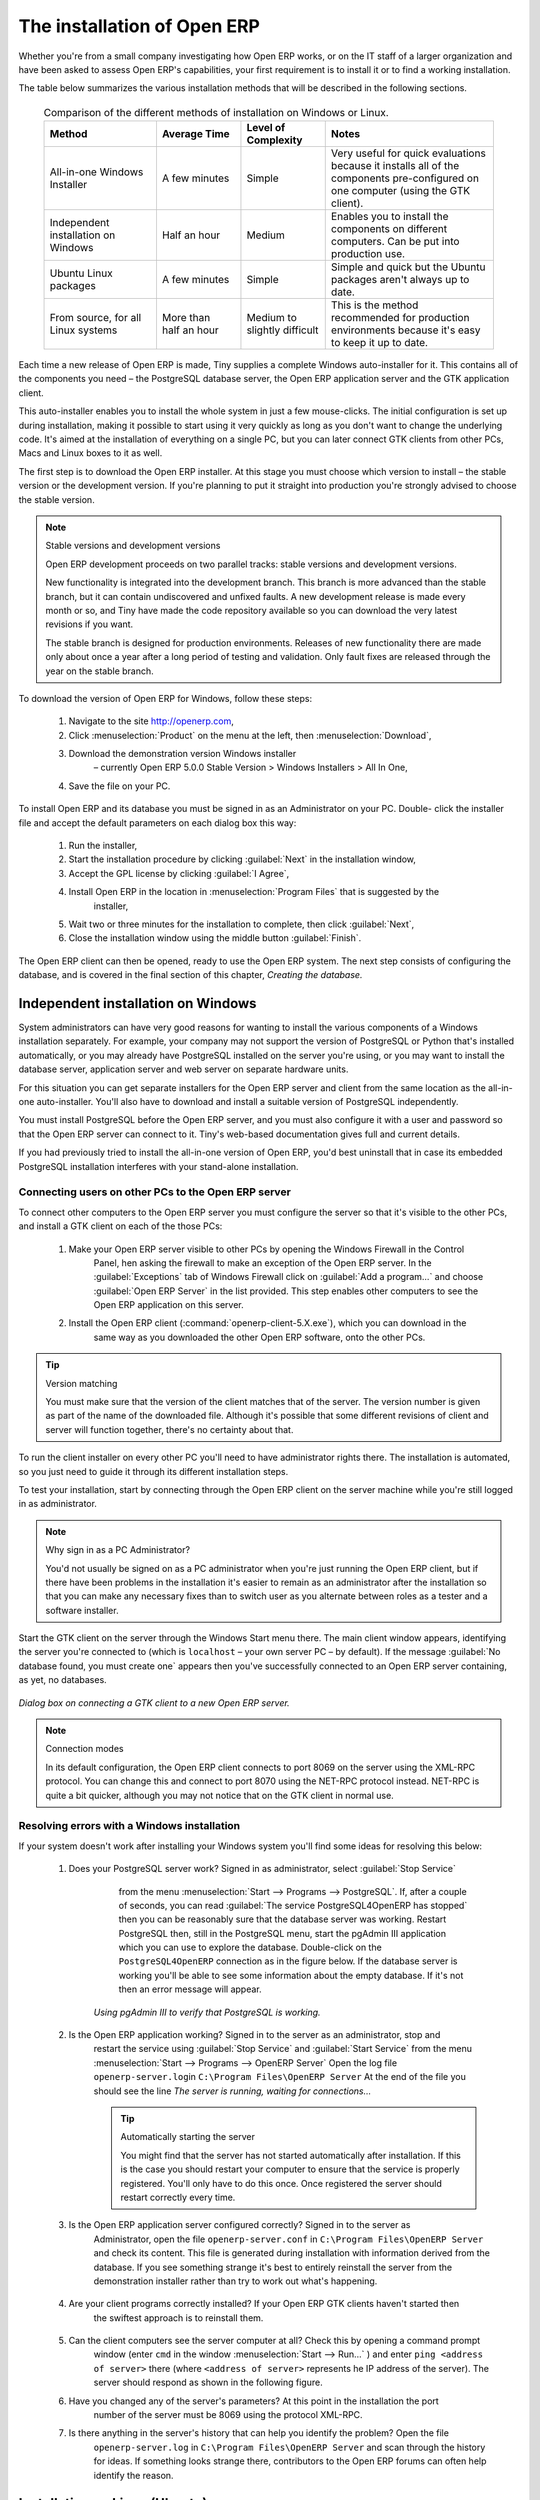 
The installation of Open ERP
============================

Whether you're from a small company investigating how Open ERP works, or on the IT staff of a
larger organization and have been asked to assess Open ERP's capabilities, your first requirement
is to install it or to find a working installation.

The table below summarizes the various installation methods that will be described in the following
sections.

 .. csv-table:: Comparison of the different methods of installation on Windows or Linux.
   :header: "Method","Average Time","Level of Complexity","Notes"
   :widths: 20, 15, 15,30

   "All-in-one Windows Installer","A few minutes","Simple","Very useful for quick evaluations
   because it installs all of the components pre-configured on one computer (using the GTK client)."
   "Independent installation on Windows","Half an hour","Medium","Enables you to install the
   components on different computers. Can be put into production use."
   "Ubuntu Linux packages","A few minutes","Simple","Simple and quick but the Ubuntu packages
   aren't always up to date."
   "From source, for all Linux systems","More than half an hour","Medium to slightly
   difficult","This is the method recommended for production environments because it's easy to keep
   it up to date."

Each time a new release of Open ERP is made, Tiny supplies a complete Windows auto-installer for
it. This contains all of the components you need – the PostgreSQL database server, the Open ERP
application server and the GTK application client.

This auto-installer enables you to install the whole system in just a few mouse-clicks. The initial
configuration is set up during installation, making it possible to start using it very quickly as
long as you don't want to change the underlying code. It's aimed at the installation of everything
on a single PC, but you can later connect GTK clients from other PCs, Macs and Linux boxes to it as
well.

The first step is to download the Open ERP installer. At this stage you must choose which version
to install – the stable version or the development version. If you're planning to put it straight
into production you're strongly advised to choose the stable version.

.. index::
   single: Stable versions

.. note::  Stable versions and development versions

	Open ERP development proceeds on two parallel tracks: stable versions and development versions.

	New functionality is integrated into the development branch. This branch is more advanced than the
	stable branch, but it can contain undiscovered and unfixed faults. A new development release is
	made every month or so, and Tiny have made the code repository available so you can download the
	very latest revisions if you want.

	The stable branch is designed for production environments. Releases of new functionality there are
	made only about once a year after a long period of testing and validation. Only fault fixes are
	released through the year on the stable branch.

.. index::
   single: Open ERP Installation; Windows (All-in-One)
..

.. todo:: - update this below

To download the version of Open ERP for Windows, follow these steps:

	#. Navigate to the site http://openerp.com,

	#. Click :menuselection:`Product` on the menu at the left, then :menuselection:`Download`,

	#. Download the demonstration version Windows installer
	        – currently Open ERP 5.0.0 Stable Version > Windows Installers > All In One,

	#. Save the file on your PC.

To install Open ERP and its database you must be signed in as an Administrator on your PC. Double-
click the installer file and accept the default parameters on each dialog box this way:

	#. Run the installer,

	#. Start the installation procedure by clicking :guilabel:`Next` in the installation window,

	#. Accept the GPL license by clicking :guilabel:`I Agree`,

	#. Install Open ERP in the location in :menuselection:`Program Files` that is suggested by the
		installer,

	#. Wait two or three minutes for the installation to complete, then click :guilabel:`Next`,

	#. Close the installation window using the middle button :guilabel:`Finish`.

The Open ERP client can then be opened, ready to use the Open ERP system. The next step consists
of configuring the database, and is covered in the final section of this chapter, *Creating the
database.*

.. index::
   single: Open ERP Installation; Windows (Independent)
..

Independent installation on Windows
-----------------------------------

System administrators can have very good reasons for wanting to install the various components of a
Windows installation separately. For example, your company may not support the version of PostgreSQL
or Python that's installed automatically, or you may already have PostgreSQL installed on the server
you're using, or you may want to install the database server, application server and web server on
separate hardware units.

For this situation you can get separate installers for the Open ERP server and client from the same
location as the all-in-one auto-installer. You'll also have to download and install a suitable
version of PostgreSQL independently.

You must install PostgreSQL before the Open ERP server, and you must also configure it with a user
and password so that the Open ERP server can connect to it. Tiny's web-based documentation gives
full and current details.

If you had previously tried to install the all-in-one version of Open ERP, you'd best uninstall
that in case its embedded PostgreSQL installation interferes with your stand-alone installation.

Connecting users on other PCs to the Open ERP server
^^^^^^^^^^^^^^^^^^^^^^^^^^^^^^^^^^^^^^^^^^^^^^^^^^^^

To connect other computers to the Open ERP server you must configure the server so that it's
visible to the other PCs, and install a GTK client on each of the those PCs:

	#. Make your Open ERP server visible to other PCs by opening the Windows Firewall in the Control
		Panel, hen asking the firewall to make an exception of the Open ERP server. In the
		:guilabel:`Exceptions` tab of Windows Firewall click on :guilabel:`Add a program...` and choose
		:guilabel:`Open ERP Server` in the list provided. This step enables other computers to see the
		Open ERP application on this server.

	#. Install the Open ERP client (:command:`openerp-client-5.X.exe`), which you can download in the
		same way as you downloaded the other Open ERP software, onto the other PCs.

.. tip:: Version matching

	You must make sure that the version of the client matches that of the server. The version number is
	given as part of the name of the downloaded file. Although it's possible that some different
	revisions of client and server will function together, there's no certainty about that.

To run the client installer on every other PC you'll need to have administrator rights there. The
installation is automated, so you just need to guide it through its different installation steps.

To test your installation, start by connecting through the Open ERP client on the server machine
while you're still logged in as administrator.

.. note:: Why sign in as a PC Administrator?

	You'd not usually be signed on as a PC administrator when you're just running the Open ERP client,
	but if there have been problems in the installation it's easier to remain as an administrator after
	the installation so that you can make any necessary fixes than to switch user as you alternate
	between roles as a tester and a software installer.

Start the GTK client on the server through the Windows Start menu there. The main client window
appears, identifying the server you're connected to (which is \ ``localhost``\   – your own server
PC – by default). If the message :guilabel:`No database found, you must create one` appears then
you've successfully connected to an Open ERP server containing, as yet, no databases.


.. figure:: images/new_login_dlg.png
   :align: center

   *Dialog box on connecting a GTK client to a new Open ERP server.*

.. index::
   single: XML-RPC

.. note:: Connection modes

	In its default configuration, the Open ERP client connects to port 8069 on the server using the
	XML-RPC protocol. You can change this and connect to port 8070 using the NET-RPC protocol instead.
	NET-RPC is quite a bit quicker, although you may not notice that on the GTK client in normal use.

Resolving errors with a Windows installation
^^^^^^^^^^^^^^^^^^^^^^^^^^^^^^^^^^^^^^^^^^^^

If your system doesn't work after installing your Windows system you'll find some ideas for
resolving this below:

	#. Does your PostgreSQL server work? Signed in as administrator, select :guilabel:`Stop Service`
		from the menu :menuselection:`Start --> Programs --> PostgreSQL`.  If, after a couple of seconds,
		you can read :guilabel:`The service PostgreSQL4OpenERP has stopped` then you can be reasonably sure
		that the database server was working. Restart PostgreSQL then, still in the PostgreSQL menu, start
		the pgAdmin III application which you can use to explore the database. Double-click on the \
		``PostgreSQL4OpenERP``\  connection as in the figure below. If the database server is working
		you'll be able to see some information about the empty database. If it's not then an error message
		will appear.

            .. figure:: images/pgadmin_window.png
               :align: center
               :scale: 85

               *Using pgAdmin III to verify that PostgreSQL is working.*


	#. Is the Open ERP application working? Signed in to the server as an administrator, stop and
		restart the service using :guilabel:`Stop Service` and :guilabel:`Start Service` from the menu
		:menuselection:`Start --> Programs --> OpenERP Server`  Open the log file \ ``openerp-server.log``\
		in \ ``C:\Program Files\OpenERP Server``\   At the end of the file you should see the line  *The
		server is running, waiting for connections...*

                .. tip:: Automatically starting the server

	                You might find that the server has not started automatically after installation. If
	                this is the case you should restart your computer to ensure that the service is
	                properly registered. You'll only have to do this once. Once registered the server
	                should restart correctly every time.

	#. Is the Open ERP application server configured correctly? Signed in to the server as
		Administrator, open the file \ ``openerp-server.conf``\  in \
		``C:\Program Files\OpenERP Server``\  and check its content. This file is generated during
		installation with information derived from the database. If you see something strange it's best to
		entirely reinstall the server from the demonstration installer rather than try to work out what's
		happening.

	        .. figure:: images/terp_server_conf.png
	           :align: center
	           :scale: 80

	#. Are your client programs correctly installed? If your Open ERP GTK clients haven't started then
		the swiftest approach is to reinstall them.


	        .. figure:: images/cmd_prompt_ping.png
	           :align: center

	#. Can the client computers see the server computer at all? Check this by opening a command prompt
		window (enter \ ``cmd``\  in the window :menuselection:`Start --> Run...` ) and enter \ ``ping
		<address of server>``\  there (where \ ``<address of server>``\  represents he IP address of the
		server). The server should respond as shown in the following figure.

	#. Have you changed any of the server's parameters? At this point in the installation the port
		number of the server must be 8069 using the protocol XML-RPC.

	#. Is there anything in the server's history that can help you identify the problem? Open the file
		\ ``openerp-server.log``\  in \ ``C:\Program Files\OpenERP Server``\  and scan through the
		history for ideas. If something looks strange there, contributors to the Open ERP forums can often
		help identify the reason.


.. index::
   single: Open ERP Installation; Linux (Ubuntu)
..

Installation on Linux (Ubuntu)
------------------------------

This section guides you through installing the Open ERP server and client on Ubuntu, one of the
most popular Linux distributions. It assumes that you're using a recent release of Desktop Ubuntu
with its graphical user interface on a desktop or laptop PC.

.. note:: Other Linux distributions

	Installation on other distributions of Linux is fairly similar to installation on Ubuntu. Read this
	section of the book so that you understand the principles, then use the online documentation and
	the forums for your specific needs on another distribution.

For information about installation on other distributions, visit the documentation section by
following :menuselection:`Product --> Documentation`  on http://openerp.com. Detailed instructions
are given there for different distributions and releases, and you should also check if there are
more up to date instructions for the Ubuntu distribution as well.

Installation of Open ERP from packages
^^^^^^^^^^^^^^^^^^^^^^^^^^^^^^^^^^^^^^

At the time of writing this book, Ubuntu hadn't yet published packages for Open ERP, so this
section describes the installation of version 4.2 of Tiny ERP. This is very similar to Open ERP and
so can be used to test the software.

Here's a summary of the procedure:

	#. Start Synaptic Package Manager, and enter your root password as required.

	#. Check that the repositories \ ``main``\   \ ``universe``\  and \ ``restricted``\  are enabled.

	#. Search for a recent version of PostgreSQL, for example \ ``postgresql-8.3``\ then select it for
		installation along with its dependencies.

	#. Search for \ ``tinyerp``\  then select \ ``tinyerp-client``\  and \ ``tinyerp-server``\  for
		installation along with their dependencies. Click :guilabel:`Update Now` to install it all.

	#. Close Synaptic Package Manager.

Installing PostgreSQL results in a database server that runs and restarts automatically when the PC
is turned on. If all goes as it should with the tinyerp-server package then tinyerp-server will also
install, and restart automatically when the PC is switched on.

Start the Tiny/Open ERP GTK client by clicking its icon in the :menuselection:`Applications`  menu,
or by opening a terminal window and typing \ ``tinyerp-client``\  . The Open ERP login dialog box
should open and show the message :guilabel:`No database found you must create one!`.

Although this installation method is simple and therefore an attractive option, it's better to
install Open ERP using a version downloaded from http://openerp.com. The downloaded revision is
likely to be far more up to date than that available from a Linux distribution.

.. note:: Package versions

	Maintaining packages is a process of development, testing and publication that takes time. The
	releases in Open ERP (or Tiny ERP) packages are therefore not always the latest available. Check
	the version number from the information on the website before installing a package. If only the
	third figure differs (for example 5.0.1 instead of 5.0.2) then you may decide to install it because
	the differences may be minor – fault fixes rather than functionality changes between the package
	and the latest version.

Manual installation of the Open ERP server
^^^^^^^^^^^^^^^^^^^^^^^^^^^^^^^^^^^^^^^^^^

In this section you'll see how to install Open ERP by downloading it from the site
http://openerp.com, and how to install the libraries and packages that Open ERP depends on, onto a
desktop version of Ubuntu. Here's a summary of the procedure:

	#. Navigate to the page http://openerp.com with your web browser,

	#. Click :menuselection:`Downloads` on the left menu,

	#. Download the client and server files from the *Sources (Linux)* section into your home directory
		(or some other location if you've defined a different download area).

To download the PostgreSQL database and all of the other dependencies for Open ERP from packages:

	#. Start Synaptic Package Manager, and enter the root password as required.

	#. Check that the repositories \ ``main``\   \ ``universe``\  and \ ``restricted``\  are enabled.

	#. Search for a recent version of PostgreSQL (such as \ ``postgresql-8.3``\   then select it for
		installation along with its dependencies.

	#. Select \ ``python-xml``\   \ ``python-libxml2``\   \ ``python-libxslt1``\   \ ``python-
		psycopg2``\  ``python-tz``\   \ ``python-imaging``\   \ ``python-pyparsing``\   \ ``python-
		reportlab``\   \ ``graphviz``\  and its dependences, \ ``python-matplotlib``\  and its dependencies
		(some of which might already be installed), then click :guilabel:`Update Now` to install them.

.. index::
   single: Python

.. note::  Python programming language

	Python is the programming language that's been used to develop Open ERP. It's a dynamic, non-typed
	language that is object-oriented, procedural and functional. It comes with numerous libraries that
	provide interfaces to other languages and has the great advantage that it can be learnt in only a
	few days. It's the language of choice for large parts of NASA's, Google's and many other
	enterprises' code.

	For more information on Python, explore http://www.python.org.

Once all these dependencies and the database are installed, install the server itself by following
the steps below:

	#. Open a terminal window and change directory to wherever you downloaded the server source files.

	#. Decompress the file using the command \ ``tar xzf openerp-server.5.X.tar.gz``\

	#. Change directory: \ ``cd openerp-server-5.X``\

	#. Build the Open ERP server: \ ``python setup.py build``\

	#. Install the Open ERP server: \ ``sudo python setup.py install``\

Open a terminal window to start the server with the command \ ``sudo -i -u postgres openerp-
server``\  , which should result in a series of log messages as the server starts up. If the server
is correctly installed, the message  *[...] waiting for connections...* should show within 30
seconds or so, which indicates that the server is waiting for a client to connect to it.

.. figure:: images/terps_startup_log.png
   :align: center
   :scale: 95

.. index::
  single: Client; GTK
  single: Installation; GTK clients
..

Manual installation of Open ERP GTK clients
^^^^^^^^^^^^^^^^^^^^^^^^^^^^^^^^^^^^^^^^^^^

To install an Open ERP GTK client, follow the steps below:

	#. Install the \ ``xpdf``\  package using Ubuntu's Synaptic Package Manager.

	#. Open a terminal and change directory to wherever you downloaded the client file.

	#. Decompress the file using the command: \ ``tar xzf openerp-client.5.X.tar.gz``\

	#. Change directory: \ ``cd openerp-client-5.X``\

	#. Build the Open ERP client: \ ``python setup.py build``\

	#. Install the Open ERP client: \ ``sudo python setup.py install``\

.. tip:: Survey: Don't Cancel!

	When you start the GTK client for the first time, a dialog box appears asking for various details
	that are intended to help the Tiny company assess the prospective user base for its software.

	If you click the :guilabel:`Cancel` button, the window goes away – but Open ERP will ask the
	same questions again next time you start the client. It's best to click :guilabel:`OK`, even if you
	choose to enter no data, to prevent that window reappearing next time.

.. figure:: images/terp_client_startup.png
   :align: center

Open a terminal window to start the client using the command openerp-client. When you start the
client on the same Linux PC as the server you'll find that the default connection parameters will
just work without needing any change. The message :guilabel:`No database found, you must create
one!`  shows you that the connection to the server has been successful and you need to create a
database on the server.

Creating the database
^^^^^^^^^^^^^^^^^^^^^

You can connect other GTK clients over the network to your Linux server. Before you leave your
server, make sure you know its network address – either by its name (such as \
``mycomputer.mycompany.net``\  ) or its IP address (such as \ ``192.168.0.123``\  ).

.. index::
   single: Port

.. note:: Different networks

	Communications between an Open ERP client and server are based on standard protocols. You can
	connect Windows clients to a Linux server, or vice versa, without problems. It's the same for Mac
	versions of Open ERP – you can connect Windows and Linux clients and servers to them.

To install an Open ERP client on a computer under Linux, repeat the procedure shown earlier in this
section. You can connect different clients to the Open ERP server by modifying the connection
parameters on each client. To do that, click the :guilabel:`Change` button on the connection dialog
and set the following field as needed:

*  :guilabel:`Server` : \ ``name``\   or \ ``IP address``\   of the server over the network,

*  :guilabel:`Port` : the port, whose default is \ ``8069``\  ,

*  :guilabel:`Connection protocol` : \ ``XML-RPC``\  .


.. figure:: images/terp_client_server.png
   :align: center

   *Dialog box for defining connection parameters to the server.*

It's possible to connect the server to the client using a secure protocol to prevent other network
users from listening in, but the installation described here is for direct unencrypted connection.

If your Linux server is protected by a firewall you'll have to provide access to port \ ``8069``\
for users on other computers with Open ERP GTK clients.

.. index::
  single: Installation; eTiny web server
  single: Installation; Open ERP client-web server
..

Installation of an Open ERP web server
^^^^^^^^^^^^^^^^^^^^^^^^^^^^^^^^^^^^^^

Just as you installed a GTK client on a Linux server, you can also install the Open ERP client-web
server.
It's possible to install it from sources after installing its dependencies from packages as you did
with the Open ERP server,
but Tiny have provided a simpler way to do this for eTiny – using a system known as ez_setup.

Before proceeding, confirm that your Open ERP installation is functioning correctly with a GTK
client.
If it's not you'll need to go back now and fix it, because you need to be able to use it fully for
the next stages.

To install client-web:

	#. From Synaptic Package Manager install \ ``build-essential,``\  and then check that \ ``python-
		matplotlib``\  and \ ``python-imaging``\  are installed (which they should have been during the
		installation of the server).

	#. Now download the web framework directly to your download directory by entering :command:`wget
		http://www.turbogears.org/download/tgsetup.py`.

	#. Run the installer using :command:`python tgsetup.py`.

	#. Finally, install eTiny by entering the command :command:`sudo easy_install eTiny`.

.. note:: Ez tool

	Ez is the packaging system used by Python. It enables the installation of programs as required just
	like the packages used by a Linux distribution. The software is downloaded across the network and
	installed on your computer by ez_install.

	ez_setup is a small program that installs ez_install automatically.

The Open ERP Web server connects to the Open ERP server in the same way as an Open ERP client
using the NET-RPC protocol. Its default configuration corresponds to that of the Open ERP server
you've just installed, so should connect directly at startup.

	#. At the same console as you've just been using, go to the Openerp web directory by typing
		:command:`cd openerp-web-5.X`.

	#. At a terminal window type :command:`start-openerp-web` to start the Open ERP Web server.

.. figure:: images/web_welcome.png
   :align: center

You can verify the installation by opening a web browser on the server and navigating to
http://localhost:8080 to connect to eTiny as shown in the figure below. You can also test this from
another computer connected to the same network if you know the name or IP address of the server over
the network – your browser should be set to http://<server_address>:8080 for this.

Verifying your Linux installation
^^^^^^^^^^^^^^^^^^^^^^^^^^^^^^^^^

.. index::
   single: pgAdmin III
..

You've used default parameters so far during the installation of the various components.
If you've had problems, or you just want to set this up differently,
the following points provide some indicators about how you can configure your installation.

.. tip:: **psql** and **pgAdmin** tools

	psql is a simple client, executed from the command line, that's delivered with PostgreSQL. It
	enables you to execute SQL commands on your Open ERP database.

	If you prefer a graphical utility to manipulate your database directly you can install pgAdmin III
	(it is commonly installed automatically with PostgreSQL on a windowing system, but can also be
	found at \ ``http://www.pgadmin.org/`` \ ).

#. The PostgreSQL database starts automatically and listens locally on port 5432 as standard: check
	this by entering \ ``sudo netstat -anpt``\  t a terminal to see if port 5432 is visible there.

#. The database system has a default role of \ ``postgres``\   accessible by running under the Linux
	postgres user: check this by entering \ ``sudo su postgres -c psql``\  at a terminal to see the psql
	startup message – then type \ ``\q``\  to quit the program.

#. Start the Open ERP server from the postgres user (which enables it to access the PostgreSQL
	database) by typing \ ``sudo su postgres -c tinyerp-server.``\

#. If you try to start the Open ERP server from a terminal but get the message ``socket.error: (98,
	'Address already in use')`` then you might be trying to start Open ERP hile an instance of
	Open ERP is already running and using the sockets that you've defined (by default 8069 and 8070).
	If that's a surprise to you then you may be coming up against a previous installation of Open ERP
	or Tiny ERP, or something else sing one or both of those ports. Type \ ``sudo netstat -anpt``\  to
	discover what is running there, and record the PID. You can check that the PID orresponds to a
	program you can dispense with by typing \ ``ps aux | grep <PID>``\   and you can then stop the
	program from running by typing \ ``sudo kill <PID>``\   You need additional measures to stop it from
	restarting when you restart the server.

#. The Open ERP server has a large number of configuration options. You can see what they are by
	starting the server with the argument \ ``–help``\   By efault the server configuration is stored
	in the file \ ``.terp_serverrc``\  in the user's home directory (and for the postgres user that
	directory is \ ``/var/lib/postgresql``\  .

#. You can delete the configuration file to be quite sure that the Open ERP server is starting with
	just the default options. It is quite common for an upgraded system to behave badly because a new
	version server cannot work with options from a previous version. When the server starts without a
	configuration file it will write a new one once there is something non-default to write to it – it
	will operate using defaults until then.

#. To verify that the system works, without becoming entangled in firewall problems, you can start
	the Open ERP client from a second terminal window on the server computer (which doesn't pass
	through the firewall). Connect using the XML-RPC protocol on port 8069 or NET-RPC on port 8070. The
	server can use both ports simultaneously. The window displays the log file when the client is
	started this way.

#. The client configuration is stored in the file \ ``.terprc``\  in the user's home directory.
	Since a GTK client can be started by any user, each user would have their setup defined in a
	configuration file in their own home directory.

#. You can delete the configuration file to be quite sure that the Open ERP client is starting with
	just the default options. When the client starts without a configuration file it will write a new
	one for itself.

#. The eTiny web server uses the NET-RPC protocol. If a GTK client works but eTiny doesn't then the
	problem is either with the NET-RPC port or with eTiny itself, and not with the Open ERP server.

.. hint:: One server for several companies

	You can start several Open ERP application servers on one physical computer server by using
	different ports. If you have defined multiple database roles in PostgreSQL, each connected through
	an Open ERP instance to a different port, you can simultaneously serve many companies from one
	physical server at one time.

.. Copyright © Open Object Press. All rights reserved.

.. You may take electronic copy of this publication and distribute it if you don't
.. change the content. You can also print a copy to be read by yourself only.

.. We have contracts with different publishers in different countries to sell and
.. distribute paper or electronic based versions of this book (translated or not)
.. in bookstores. This helps to distribute and promote the Open ERP product. It
.. also helps us to create incentives to pay contributors and authors using author
.. rights of these sales.

.. Due to this, grants to translate, modify or sell this book are strictly
.. forbidden, unless Tiny SPRL (representing Open Object Press) gives you a
.. written authorisation for this.

.. Many of the designations used by manufacturers and suppliers to distinguish their
.. products are claimed as trademarks. Where those designations appear in this book,
.. and Open Object Press was aware of a trademark claim, the designations have been
.. printed in initial capitals.

.. While every precaution has been taken in the preparation of this book, the publisher
.. and the authors assume no responsibility for errors or omissions, or for damages
.. resulting from the use of the information contained herein.

.. Published by Open Object Press, Grand Rosière, Belgium

